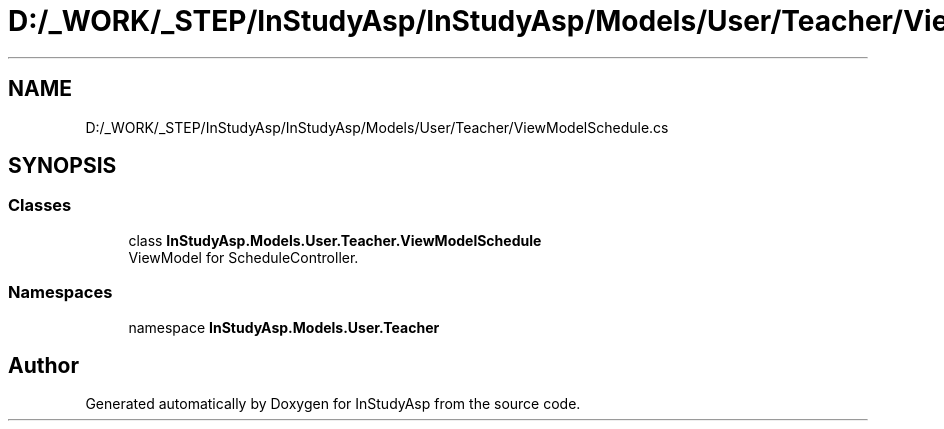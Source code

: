 .TH "D:/_WORK/_STEP/InStudyAsp/InStudyAsp/Models/User/Teacher/ViewModelSchedule.cs" 3 "Fri Sep 22 2017" "InStudyAsp" \" -*- nroff -*-
.ad l
.nh
.SH NAME
D:/_WORK/_STEP/InStudyAsp/InStudyAsp/Models/User/Teacher/ViewModelSchedule.cs
.SH SYNOPSIS
.br
.PP
.SS "Classes"

.in +1c
.ti -1c
.RI "class \fBInStudyAsp\&.Models\&.User\&.Teacher\&.ViewModelSchedule\fP"
.br
.RI "ViewModel for ScheduleController\&. "
.in -1c
.SS "Namespaces"

.in +1c
.ti -1c
.RI "namespace \fBInStudyAsp\&.Models\&.User\&.Teacher\fP"
.br
.in -1c
.SH "Author"
.PP 
Generated automatically by Doxygen for InStudyAsp from the source code\&.
